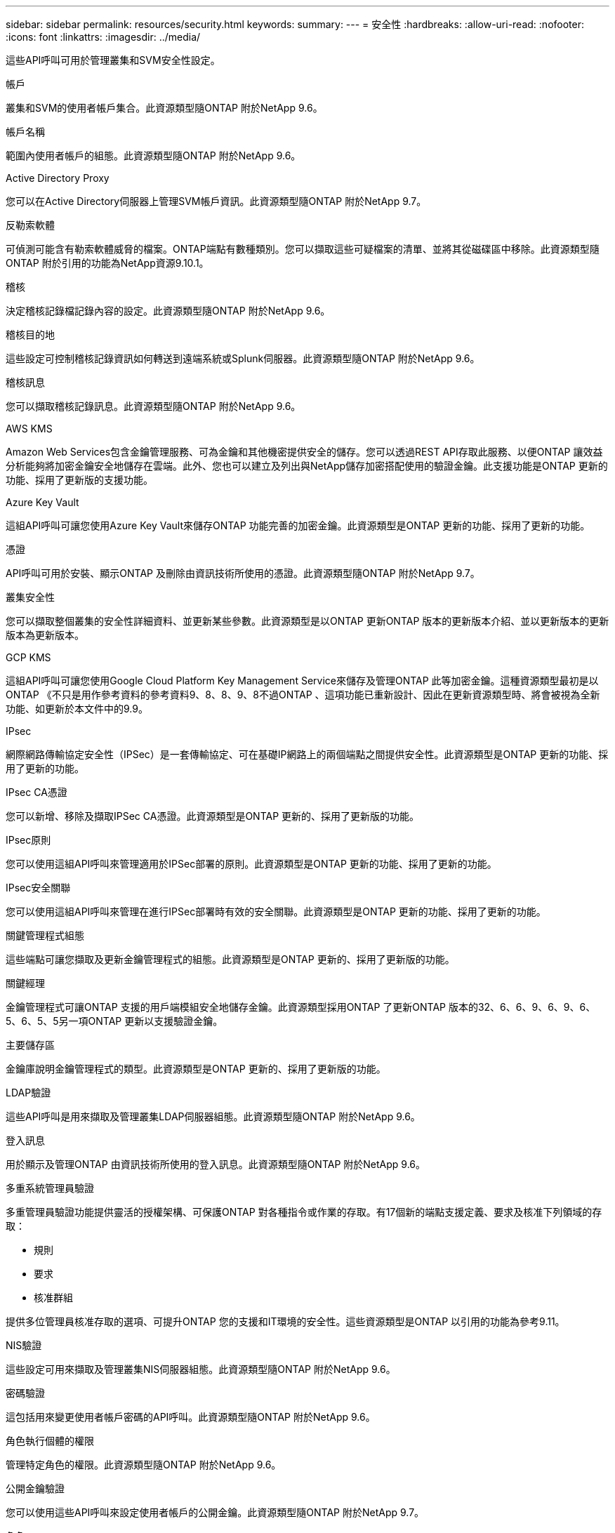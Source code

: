---
sidebar: sidebar 
permalink: resources/security.html 
keywords:  
summary:  
---
= 安全性
:hardbreaks:
:allow-uri-read: 
:nofooter: 
:icons: font
:linkattrs: 
:imagesdir: ../media/


[role="lead"]
這些API呼叫可用於管理叢集和SVM安全性設定。

.帳戶
叢集和SVM的使用者帳戶集合。此資源類型隨ONTAP 附於NetApp 9.6。

.帳戶名稱
範圍內使用者帳戶的組態。此資源類型隨ONTAP 附於NetApp 9.6。

.Active Directory Proxy
您可以在Active Directory伺服器上管理SVM帳戶資訊。此資源類型隨ONTAP 附於NetApp 9.7。

.反勒索軟體
可偵測可能含有勒索軟體威脅的檔案。ONTAP端點有數種類別。您可以擷取這些可疑檔案的清單、並將其從磁碟區中移除。此資源類型隨ONTAP 附於引用的功能為NetApp資源9.10.1。

.稽核
決定稽核記錄檔記錄內容的設定。此資源類型隨ONTAP 附於NetApp 9.6。

.稽核目的地
這些設定可控制稽核記錄資訊如何轉送到遠端系統或Splunk伺服器。此資源類型隨ONTAP 附於NetApp 9.6。

.稽核訊息
您可以擷取稽核記錄訊息。此資源類型隨ONTAP 附於NetApp 9.6。

.AWS KMS
Amazon Web Services包含金鑰管理服務、可為金鑰和其他機密提供安全的儲存。您可以透過REST API存取此服務、以便ONTAP 讓效益分析能夠將加密金鑰安全地儲存在雲端。此外、您也可以建立及列出與NetApp儲存加密搭配使用的驗證金鑰。此支援功能是ONTAP 更新的功能、採用了更新版的支援功能。

.Azure Key Vault
這組API呼叫可讓您使用Azure Key Vault來儲存ONTAP 功能完善的加密金鑰。此資源類型是ONTAP 更新的功能、採用了更新的功能。

.憑證
API呼叫可用於安裝、顯示ONTAP 及刪除由資訊技術所使用的憑證。此資源類型隨ONTAP 附於NetApp 9.7。

.叢集安全性
您可以擷取整個叢集的安全性詳細資料、並更新某些參數。此資源類型是以ONTAP 更新ONTAP 版本的更新版本介紹、並以更新版本的更新版本為更新版本。

.GCP KMS
這組API呼叫可讓您使用Google Cloud Platform Key Management Service來儲存及管理ONTAP 此等加密金鑰。這種資源類型最初是以ONTAP 《不只是用作參考資料的參考資料9、8、8、9、8不過ONTAP 、這項功能已重新設計、因此在更新資源類型時、將會被視為全新功能、如更新於本文件中的9.9。

.IPsec
網際網路傳輸協定安全性（IPSec）是一套傳輸協定、可在基礎IP網路上的兩個端點之間提供安全性。此資源類型是ONTAP 更新的功能、採用了更新的功能。

.IPsec CA憑證
您可以新增、移除及擷取IPSec CA憑證。此資源類型是ONTAP 更新的、採用了更新版的功能。

.IPsec原則
您可以使用這組API呼叫來管理適用於IPSec部署的原則。此資源類型是ONTAP 更新的功能、採用了更新的功能。

.IPsec安全關聯
您可以使用這組API呼叫來管理在進行IPSec部署時有效的安全關聯。此資源類型是ONTAP 更新的功能、採用了更新的功能。

.關鍵管理程式組態
這些端點可讓您擷取及更新金鑰管理程式的組態。此資源類型是ONTAP 更新的、採用了更新版的功能。

.關鍵經理
金鑰管理程式可讓ONTAP 支援的用戶端模組安全地儲存金鑰。此資源類型採用ONTAP 了更新ONTAP 版本的32、6、6、9、6、9、6、5、6、5、5另一項ONTAP 更新以支援驗證金鑰。

.主要儲存區
金鑰庫說明金鑰管理程式的類型。此資源類型是ONTAP 更新的、採用了更新版的功能。

.LDAP驗證
這些API呼叫是用來擷取及管理叢集LDAP伺服器組態。此資源類型隨ONTAP 附於NetApp 9.6。

.登入訊息
用於顯示及管理ONTAP 由資訊技術所使用的登入訊息。此資源類型隨ONTAP 附於NetApp 9.6。

.多重系統管理員驗證
多重管理員驗證功能提供靈活的授權架構、可保護ONTAP 對各種指令或作業的存取。有17個新的端點支援定義、要求及核准下列領域的存取：

* 規則
* 要求
* 核准群組


提供多位管理員核准存取的選項、可提升ONTAP 您的支援和IT環境的安全性。這些資源類型是ONTAP 以引用的功能為參考9.11。

.NIS驗證
這些設定可用來擷取及管理叢集NIS伺服器組態。此資源類型隨ONTAP 附於NetApp 9.6。

.密碼驗證
這包括用來變更使用者帳戶密碼的API呼叫。此資源類型隨ONTAP 附於NetApp 9.6。

.角色執行個體的權限
管理特定角色的權限。此資源類型隨ONTAP 附於NetApp 9.6。

.公開金鑰驗證
您可以使用這些API呼叫來設定使用者帳戶的公開金鑰。此資源類型隨ONTAP 附於NetApp 9.7。

.角色
這些角色可讓您將權限指派給使用者帳戶。此資源類型隨ONTAP 附於NetApp 9.6。

.角色執行個體
角色的特定執行個體。此資源類型隨ONTAP 附於NetApp 9.6。

.SAML服務供應商
您可以顯示及管理SAML服務供應商的組態。此資源類型隨ONTAP 附於NetApp 9.6。

.SSH
這些呼叫可讓您設定SSH組態。此資源類型隨ONTAP 附於NetApp 9.7。

.SSH SVM
這些端點可讓您擷取所有SVM的SSH安全組態。此資源類型隨ONTAP 附於引用的功能不只是功能。9.10。
